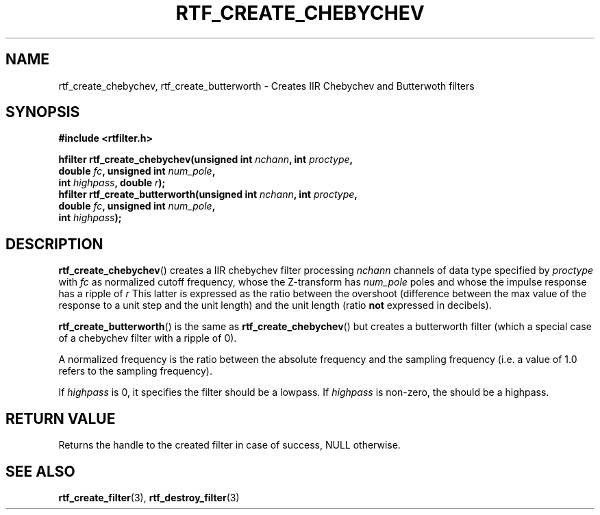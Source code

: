 .\"Copyright 2010 (c) EPFL
.TH RTF_CREATE_CHEBYCHEV 3 2010 "EPFL" "rtfilter library"
.SH NAME
rtf_create_chebychev, rtf_create_butterworth
- Creates IIR Chebychev and Butterwoth filters
.SH SYNOPSIS
.LP
.B #include <rtfilter.h>
.sp
.BI "hfilter rtf_create_chebychev(unsigned int " nchann ", int " proctype ","
.br
.BI "                             double " fc ", unsigned int " num_pole ","
.br
.BI "                             int " highpass ", double " r ");"
.br
.BI "hfilter rtf_create_butterworth(unsigned int " nchann ", int " proctype ","
.br
.BI "                               double " fc ", unsigned int " num_pole ","
.br
.BI "                               int " highpass ");"
.br
.SH DESCRIPTION
.LP
\fBrtf_create_chebychev\fP() creates a IIR chebychev filter processing
\fInchann\fP channels of data type specified by \fIproctype\fP with
\fIfc\fP as normalized cutoff frequency, whose the Z-transform has
\fInum_pole\fP poles and whose the impulse response has a ripple of \fIr\fP
This latter is expressed as the ratio between the overshoot (difference
between the max value of the response to a unit step and the unit length)
and the unit length (ratio \fBnot\fP expressed in decibels).
.LP
\fBrtf_create_butterworth\fP() is the same as \fBrtf_create_chebychev\fP()
but creates a butterworth filter (which a special case of a chebychev filter
with a ripple of 0).
.LP
A normalized frequency is the ratio between the absolute frequency and the
sampling frequency (i.e. a value of 1.0 refers to the sampling frequency).
.LP
If \fIhighpass\fP is 0, it specifies the filter should be a lowpass. If
\fIhighpass\fP is non-zero, the should be a highpass.
.SH "RETURN VALUE"
.LP
Returns the handle to the created filter in case of success, NULL otherwise.
.SH "SEE ALSO"
.BR rtf_create_filter (3),
.BR rtf_destroy_filter (3)


